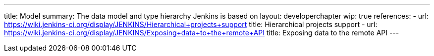 ---
title: Model
summary: The data model and type hierarchy Jenkins is based on
layout: developerchapter
wip: true
references:
- url: https://wiki.jenkins-ci.org/display/JENKINS/Hierarchical+projects+support
  title: Hierarchical projects support
- url: https://wiki.jenkins-ci.org/display/JENKINS/Exposing+data+to+the+remote+API
  title: Exposing data to the remote API
---
